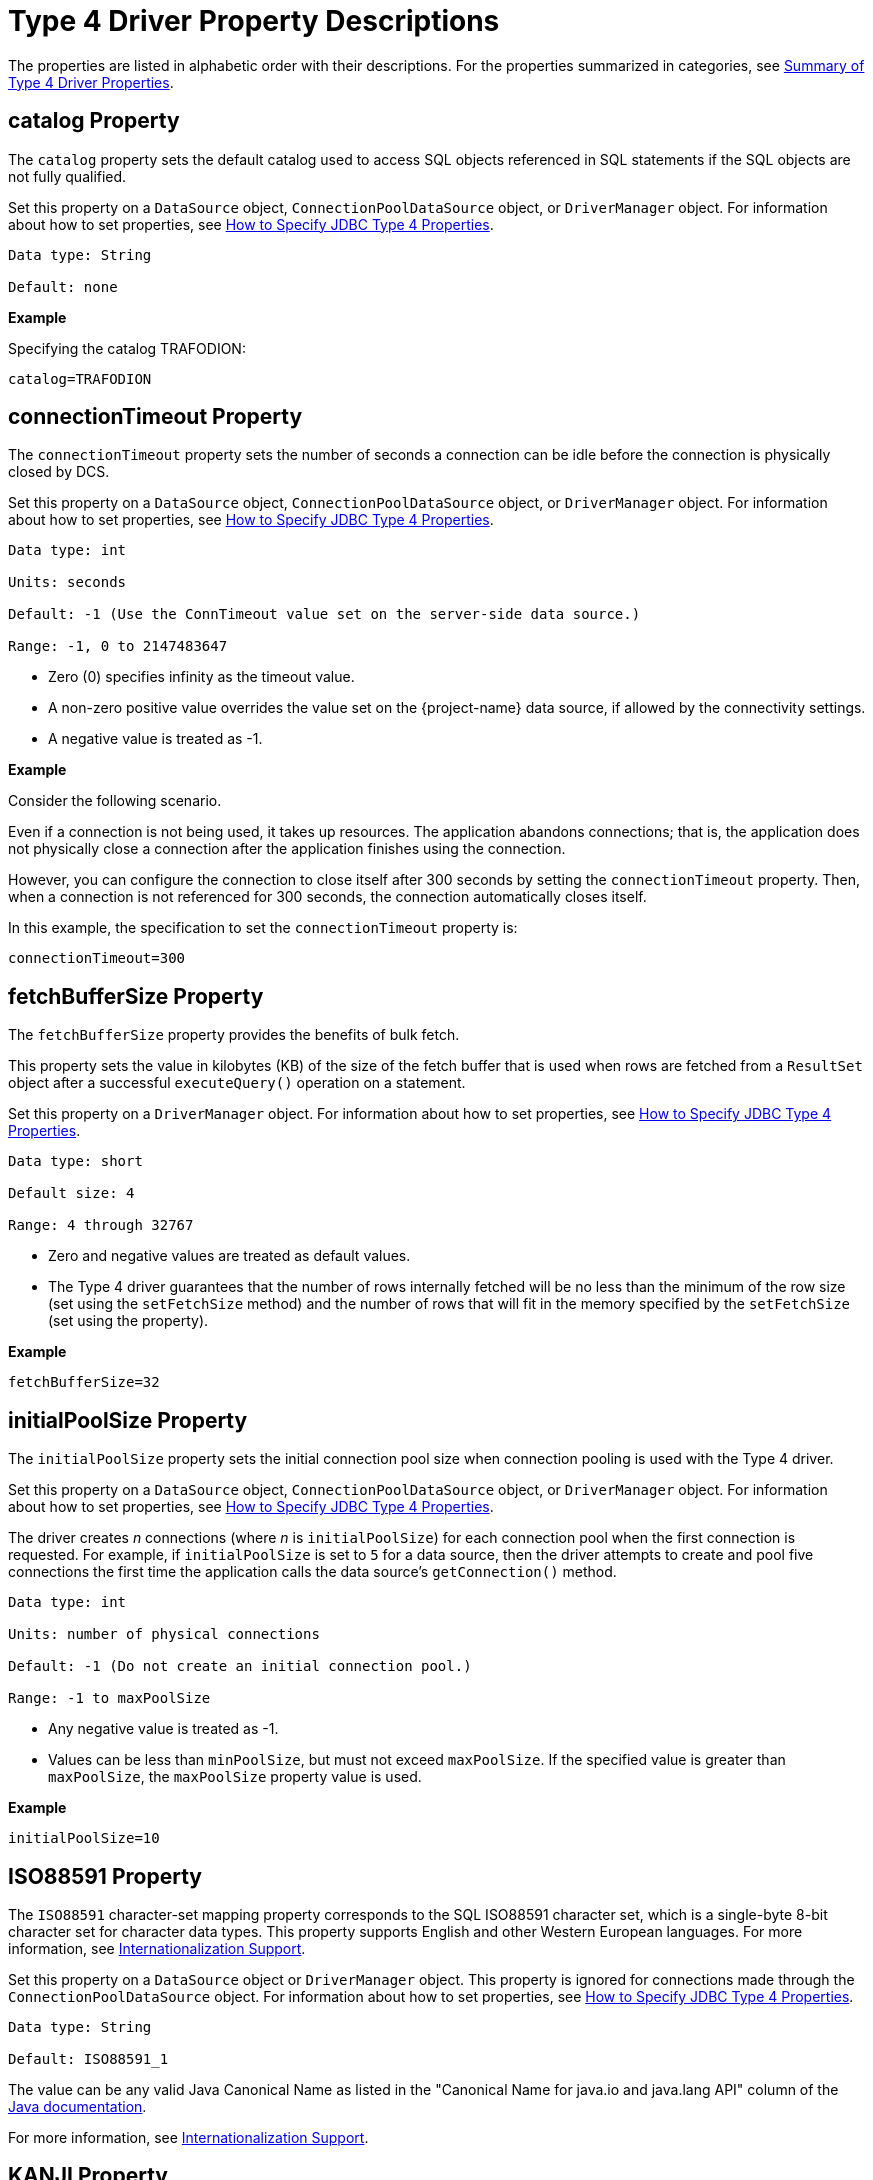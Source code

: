 ////
/**
 *@@@ START COPYRIGHT @@@
 * Licensed to the Apache Software Foundation (ASF) under one
 * or more contributor license agreements. See the NOTICE file
 * distributed with this work for additional information
 * regarding copyright ownership.  The ASF licenses this file
 * to you under the Apache License, Version 2.0 (the
 * "License"); you may not use this file except in compliance
 * with the License.  You may obtain a copy of the License at
 *
 *     http://www.apache.org/licenses/LICENSE-2.0
 *
 * Unless required by applicable law or agreed to in writing, software
 * distributed under the License is distributed on an "AS IS" BASIS,
 * WITHOUT WARRANTIES OR CONDITIONS OF ANY KIND, either express or implied.
 * See the License for the specific language governing permissions and
 * limitations under the License.
 * @@@ END COPYRIGHT @@@
 */
////

[[type-4-driver-property-descriptions]]
= Type 4 Driver Property Descriptions

The properties are listed in alphabetic order with their descriptions.
For the properties summarized in categories, see
<<summary-of-type-4-driver-properties, Summary of Type 4 Driver Properties>>.

////
[[blobtablename]]
== blobTableName Property

See <<lob-table-name, LOB Table Name Properties>>.
////

[[catalog]]
== catalog Property

The `catalog` property sets the default catalog used to access SQL objects
referenced in SQL statements if the SQL objects are not fully qualified.

Set this property on a `DataSource` object, `ConnectionPoolDataSource`
object, or `DriverManager` object. For information about how to set
properties, see
<<how-to-specify-jdbc-type-4-properties, How to Specify JDBC Type 4 Properties>>.

```
Data type: String

Default: none
```

*Example*

Specifying the catalog TRAFODION:

```
catalog=TRAFODION
```

////
[[clobtablename]]
== clobTableName Property

See <<lob-table-name, LOB Table Name Properties>>.
////

<<<
[[connectiontimeout]]
== connectionTimeout Property

The `connectionTimeout` property sets the number of seconds a connection
can be idle before the connection is physically closed by DCS.

Set this property on a `DataSource` object, `ConnectionPoolDataSource`
object, or `DriverManager` object. For information about how to set
properties, see
<<how-to-specify-jdbc-type-4-properties, How to Specify JDBC Type 4 Properties>>.

```
Data type: int

Units: seconds

Default: -1 (Use the ConnTimeout value set on the server-side data source.)

Range: -1, 0 to 2147483647
```

* Zero (0) specifies infinity as the timeout value.
* A non-zero positive value overrides the value set on the
{project-name}  data source, if allowed by the connectivity settings.
* A negative value is treated as -1.

*Example*

Consider the following scenario.

Even if a connection is not being used, it takes up resources. The application
abandons connections; that is, the application does not physically close a
connection after the application finishes using the connection.

However, you can configure the connection to close itself after 300 seconds by setting
the `connectionTimeout` property. Then, when a connection is not referenced for 300 seconds,
the connection automatically closes itself.

In this example, the specification to set the `connectionTimeout` property is:

```
connectionTimeout=300
```

<<<
[[fetchbuffersize]]
== fetchBufferSize Property

The `fetchBufferSize` property provides the benefits of bulk fetch.

This property sets the value in kilobytes (KB) of the size of the fetch
buffer that is used when rows are fetched from a `ResultSet` object after
a successful `executeQuery()` operation on a statement.

Set this property on a `DriverManager` object. For information about how to set
properties, see
<<how-to-specify-jdbc-type-4-properties, How to Specify JDBC Type 4 Properties>>.

```
Data type: short

Default size: 4

Range: 4 through 32767
```

* Zero and negative values are treated as default values.
* The Type 4 driver guarantees that the number of rows internally
fetched will be no less than the minimum of the row size (set using
the `setFetchSize` method) and the number of rows that will fit in the
memory specified by the `setFetchSize` (set using the property).

*Example*

```
fetchBufferSize=32
```

<<<
[[initialpoolsize]]
== initialPoolSize Property

The `initialPoolSize` property sets the initial connection pool size when
connection pooling is used with the Type 4 driver.

Set this property on a `DataSource` object, `ConnectionPoolDataSource`
object, or `DriverManager` object. For information about how to set
properties, see
<<how-to-specify-jdbc-type-4-properties, How to Specify JDBC Type 4 Properties>>.

The driver creates _n_ connections (where _n_ is `initialPoolSize`) for
each connection pool when the first connection is requested. For
example, if `initialPoolSize` is set to `5` for a data source, then the driver
attempts to create and pool five connections the first time the
application calls the data source's `getConnection()` method.

```
Data type: int

Units: number of physical connections

Default: -1 (Do not create an initial connection pool.)

Range: -1 to maxPoolSize
```

* Any negative value is treated as -1.
* Values can be less than `minPoolSize`, but must not exceed `maxPoolSize`.
If the specified value is greater than `maxPoolSize`, the `maxPoolSize`
property value is used.

*Example*

```
initialPoolSize=10
```

<<<
[[iso88591]]
== ISO88591 Property

The `ISO88591` character-set mapping property corresponds to the
SQL ISO88591 character set, which is a single-byte
8-bit character set for character data types. This property supports
English and other Western European languages. For more information, see
<<internationalization-support, Internationalization Support>>.

Set this property on a `DataSource` object or `DriverManager` object. This
property is ignored for connections made through the
`ConnectionPoolDataSource` object. 
For information about how to set properties, see
<<how-to-specify-jdbc-type-4-properties, How to Specify JDBC Type 4 Properties>>.
```
Data type: String

Default: ISO88591_1
```

The value can be any valid Java Canonical Name as listed in the
"Canonical Name for java.io and java.lang API" column of the
http://docs.oracle.com/javase/6/docs/technotes/guides/intl/encoding.doc.html[Java documentation].

For more information, see
<<internationalization-support, Internationalization Support>>.

<<<
[[kanji]]
== KANJI Property

The `KANJI` character-set mapping property corresponds to the
SQL KANJI character set, which is a double-byte character set widely used on Japanese mainframes.
This property is a subset of Shift JIS: the double character portion. The encoding for
this property is big endian.

Set this property on a `DataSource` object, `ConnectionPoolDataSource`
object, or `DriverManager` object.
For information about how to set properties, see
<<how-to-specify-jdbc-type-4-properties, How to Specify JDBC Type 4 Properties>>.

```
Data type: String

Default: SJIS (which is shift-JIS, Japanese)
```

*Example*

```
java -Dt4jdbc.KANJI=SJIS
```

For more information, see
<<internationalization-support, Internationalization Support>>.

<<<
[[ksc5601]]
== KSC5601 Property

The `KSC5601` character-set mapping property corresponds to the
SQL KSC5601 character set, which is a double-byte
character set.

Set this property on a `DataSource` object, `ConnectionPoolDataSource`
object, or `DriverManager` object.
For information about how to set properties, see
<<how-to-specify-jdbc-type-4-properties, How to Specify JDBC Type 4 Properties>>.

```
Data type: String

Default: ECU_KR (which is KS C 5601, ECU encoding, Korean)
```

The value can be any valid Java Canonical Name as listed in the
"Canonical Name for java.io and java.lang API" column of the
http://docs.oracle.com/javase/6/docs/technotes/guides/intl/encoding.doc.html[Java documentation].

*Example*

```
java -Dt4jdbc.KSC5601=ECU_KR
```

For more information, see
<<internationalization-support, Internationalization Support>>.

<<<
[[language]]
== language Property

The `language` property sets the language used for the error messages. For
more information about using this property, see
<<localizing-error-messages-and-status-messages, Localizing Error Messages and Status Messages>>

Set this property on a `DataSource` object, `ConnectionPoolDataSource`
object, or `DriverManager` object.
For information about how to set properties, see
<<how-to-specify-jdbc-type-4-properties, How to Specify JDBC Type 4 Properties>>.

```
Data type: String

Default: none
```

The value can be any valid Java Canonical Name as listed in the
"Canonical Name for java.io and java.lang API" column of the
http://docs.oracle.com/javase/6/docs/technotes/guides/intl/encoding.doc.html[Java documentation].

*Example*

To set the language to shift-JIS, Japanese:

```
language=SJIS
```

////
[[lob-table-name]]
== LOB Table Name Properties

LOB tables store data for BLOB columns and CLOB columns. The properties
that specify the LOB table for using BLOB columns or CLOB columns are:

* For the binary data for BLOB columns `blobTableName`.
* For the character data for CLOB columns `clobTableName`.

Set this property on a `DataSource` object, `ConnectionPoolDataSource`
object, or `DriverManager` object.
For information about how to set properties, see
<<how-to-specify-jdbc-type-4-properties, How to Specify JDBC Type 4 Properties>>.

The property value is of the form:

```
catalog_name.schema_name.lob_table_name
```

```
Data type: String

Default: none
```

*Example*

```
blobTableName=samdbcat.sales.lobvideo
```
////

<<<
[[logintimeout]]
== loginTimeout Property

The `loginTimeout` property sets the time limit that a connection can be
attempted before the connection disconnects. When a connection is
attempted for a period longer than the set value, in seconds, the
connection disconnects.

Set this property on a `DataSource` object, `ConnectionPoolDataSource`
object, or `DriverManager` object.
For information about how to set properties, see
<<how-to-specify-jdbc-type-4-properties, How to Specify JDBC Type 4 Properties>>.

```
Data type: int

Units: seconds

Default: 60

Range: 0 to 2147483647
```

If set to 0 (zero), no login timeout is specified.

<<<
[[maxidletime]]
== maxIdleTime Property

The `maxIdleTime` property determines the number of seconds that a
physical connection should remain unused in the pool before the
connection is closed. 0 (zero) indicates no limit.

Set this property on a `DataSource` object, `ConnectionPoolDataSource`
object, or `DriverManager` object.
For information about how to set properties, see
<<how-to-specify-jdbc-type-4-properties, How to Specify JDBC Type 4 Properties>>.

```
Data type: int

Units: seconds

Default: 0 (No timeout)

Range: 0 through 2147483647
```

Any negative value is treated as 0, which indicates that no time limit
applies.

*Example*

To set the maximum idle time to 5 minutes (300 seconds):

```
java -Dhpt4jdbc.maxIdleTime=300
```

<<<
[[maxpoolsize]]
== maxPoolSize Property

The `maxPoolSize` property sets the maximum number of physical connections
that the pool can contain. These connections include both free
connections and connections in use. When the maximum number of physical
connections is reached, the Type 4 driver throws an SQLException and
sends the message, Maximum pool size is reached.

Set this property on a `DataSource` object, `ConnectionPoolDataSource`
object, or `DriverManager` object.
For information about how to set properties, see
<<how-to-specify-jdbc-type-4-properties, How to Specify JDBC Type 4 Properties>>.

```
Data type: int

Units: number of physical connections

Default: -1 (Disables connection pooling.)

Range: -1, 0 through 2147483647, but greater than minPoolSize
```

The value determines connection-pool use as follows:

* Any negative value is treated like -1.

* 0 means no maximum pool size.

* A value of -1 disables connection pooling.

Any positive value less than `minPoolSize` is changed to the `minPoolSize` value.

<<<
[[maxstatements]]
== maxStatements Property

The `maxStatements` property sets the total number of `PreparedStatement`
objects that the connection pool should cache. This total includes both
free objects and objects in use.

Set this property on a `DataSource` object, `ConnectionPoolDataSource`
object, or `DriverManager` object.
For information about how to set properties, see
<<how-to-specify-jdbc-type-4-properties, How to Specify JDBC Type 4 Properties>>.

```
Data type: int

Units: number of objects

Default: 0 (Disables statement pooling.)

Range: 0 through 2147483647
```

The value 0 disables statement pooling. Any negative value is treated
like 0 (zero).

TIP: To improve performance, we recommend that you enable statement pooling for
your JDBC applications because this pooling can dramatically help the
performance of many applications.

NOTE: Statement pooling can be in effect only if connection pooling is
enabled.

*Example*

To specify statement pooling, type:

```
maxStatements=10
```

<<<
[[minpoolsize]]
== minPoolSize Property

The `minPoolSize` property limits the number of physical connections that
can be in the free connection pool.

Set this property on a `DataSource` object, `ConnectionPoolDataSource`
object, or `DriverManager` object.
For information about how to set properties, see
<<how-to-specify-jdbc-type-4-properties, How to Specify JDBC Type 4 Properties>>.

```
Data type: int

Default: -1 (The minPoolSize value is ignored.)

Range: -1, 0 through n, but less than maxPoolSize
```

* Any negative value is treated like -1.

* Any value greater than `maxPoolSize` is changed to the `maxPoolSize` value.

* The value of `minPoolSize` is set to -1 when `maxPoolSize` is -1. The value determines
connection pool use as follows:

** When the number of physical connections in the free pool reaches the
`minPoolSize` value, the Type 4 driver closes subsequent connections by
physically closing them and not adding them to the free pool.

** 0 (zero) means that the connections are not physically closed; the
connections are always added to the free pool when the connection is
closed.

*Example*

Use the following specification to set the `minPoolSize`
value to 1, which ensures that one connection is always retained:

```
minPoolSize=1
```

<<<
[[networktimeout]]
== networkTimeout Property

The `networkTimeout` property sets a time limit that the driver waits for
a reply from the database server. When an operation is attempted for a
period longer than the set value, in seconds, the driver stops waiting
for a reply and returns an SQLException to the user application.

Set this property on a `DataSource` object, `ConnectionPoolDataSource`
object, or `DriverManager` object.
For information about how to set properties, see
<<how-to-specify-jdbc-type-4-properties, How to Specify JDBC Type 4 Properties>>.

CAUTION: Be careful when using this property. A network timeout causes
the socket connection between the Type 4 driver and the connectivity
server to timeout. If the server is engaged in a transaction or an SQL
operation, then the server continues to perform that transaction or
operation until the transaction or operation fails, the transaction
manager times out, or the server realizes that the Type 4 driver client
has gone away. A network timeout can result in an open transaction or
operation that continues for a significant time before failing or
rolling back. As a result of a network timeout, the connection becomes
unavailable.

```
Data type: int

Units: seconds

Default: 0 (No network timeout is specified.)

0 through to 2147483647
```

<<<
[[password]]
== password Property

The `password` property sets the password value for passing to the DCS
server. By using this property, you can also change the password. The
password is encrypted when it is passed to the server.

The format for specifying the password is:

```
password=old [, new, new ]
```

* `old` is the current password

* `new` is the new password. Passwords must be 6 to 8 characters long and
cannot contain double quotes (").

Set this property on a `DataSource` object, `ConnectionPoolDataSource`
object, or `DriverManager` object.
For information about how to set properties, see
<<how-to-specify-jdbc-type-4-properties, How to Specify JDBC Type 4 Properties>>.

```
Data type: String

Default: empty string
```

*Example*

```
password=eye0weU$
```

[[properties]]
== properties Property

The `properties` property specifies the location of the properties file
that contains keyword-value pairs that specify property values for
configuring the Type 4 driver. For more information, see
<<creating-and-using-a-properties-file, Creating and Using a Properties File>>.

<<<
[[reservedatalocators]]
== reserveDataLocators Property

The `reserveDataLocators` property sets the number of data locators to be
reserved for a process that stores data in a LOB table.

Set this property on a `DataSource` object, `ConnectionPoolDataSource`
object, or `DriverManager` object.
For information about how to set properties, see
<<how-to-specify-jdbc-type-4-properties, How to Specify JDBC Type 4 Properties>>.

```
Data type: int

Units: number of data locators to be reserved

Default: 100

Range: 1 to 9,223,372,036,854,775,807 (2**63 -1)
```

Do not set a value much greater than the number of data locators
actually needed. If the specified value is 0 (zero) or less, the default
value (100) is used.

Base the setting of the value of the `reserveDataLocators` property on the
application profile being executed. If the application inserts a large
number of LOB items, then a higher value of the `reserveDataLocators` property
can prevent frequent updating of the `ZZ_DATA_LOCATOR` value in the LOB
table. However, if the application inserts only a small number of LOB
items, then a smaller value is better. If a large value is used, then holes
(unused data-locator numbers) could occur in the LOB table. These holes
represent unused space.

Also, the administrator should avoid setting high values for the
`reserveDataLocators` (for example, in the range of trillions or so).
Setting high values prevents other Type 4 applications that use LOB
table from reserving data locators.

For additional information about data locator use, see
<<reserving-data-locators, Reserving Data Locators>>.

To change this value for a JDBC application, specify this property from
the command line.

*Example*

The following command reserves 150 data
locators for program class `myProgramClass`.

```
java -Dhpt4jdbc.reserveDataLocators=150 myProgramClass
```

<<<
[[roundingmode]]
== roundingMode Property

The `roundingMode` property specifies the rounding behavior of the Type 4
driver. For example, if the data is 1234.127 and column definition is
`NUMERIC(6, 2)` and the application does `setDouble()` and `getDouble()`,
then the value returned is 1234.12, which is truncated as specified by the
default rounding mode, `ROUND_DOWN`.

Set this property on a `DataSource` object, `ConnectionPoolDataSource`
object, or `DriverManager` object.
For information about how to set properties, see
<<how-to-specify-jdbc-type-4-properties, How to Specify JDBC Type 4 Properties>>.

```
Data type: String

Default: ROUND_DOWN
```

Values for roundingMode are:

```
ROUND_CEILING

ROUND_DOWN

ROUND_FLOOR

ROUND_HALF_DOWN

ROUND_HALF_EVEN

ROUND_HALF_UP

ROUND_UNNECESSARY

ROUND_UP
```

* For the definition of rounding mode values, see the
https://docs.oracle.com/javase/7/docs/api/java/math/BigDecimal.html[java.math.BigDecimal] documentation.

* If the application sets erroneous values for the `roundingMode` property, no error is thrown by the Type 4 driver.
The driver uses `ROUND_DOWN` value instead.

* To have the application get the `DataTruncation` exception when data is
truncated, set the `roundingMode` property to `ROUND_UNNECESSARY`.

<<<
[[schema]]
== schema Property

The `schema` property sets the database schema that accesses SQL objects
referenced in SQL statements if the SQL objects are not fully qualified.

Set this property on a `DataSource` object, `ConnectionPoolDataSource`
object, or `DriverManager` object.
For information about how to set properties, see
<<how-to-specify-jdbc-type-4-properties, How to Specify JDBC Type 4 Properties>>.

```
Data type: String

Default: none
```

*Example*

```
schema=sales
```

<<<
[[t4logfile]]
== T4LogFile Property

The `T4LogFile` property sets the name of the logging file for the Type 4 driver.

Set this property on a `DataSource` object, `ConnectionPoolDataSource`
object, or `DriverManager` object.
For information about how to set properties, see
<<how-to-specify-jdbc-type-4-properties, How to Specify JDBC Type 4 Properties>>.

```
Data type: String
```

Default file name is defined by the following pattern:

```
%h/t4jdbc%u.log
```

where

* `/` represents the local pathname separator.

* `%h` represents the value of the user.home system property. _%u_
represents a unique number to resolve conflicts.

Any valid file name for your system is allowed.

If you explicitly specify a log file, then that file is overwritten each time
a `FileHandler` is established using that file name.

To retain previously created log files, use the standard
`java.util.logging `file syntax to append a unique number onto each log
file.

*Example*

You can have the following property in a data source:

```
T4LogFile = C:/temp/MyLogFile%u.log
```

That name causes the Type 4 driver to create a new log file using a
unique name for each connection made through that data source.

<<<
*Example*

```
C:/temp/MyLogFile43289.log

C:/temp/MyLogFile87634.log

C:/temp/MyLogFile27794.log
```

If you explicitly specify a log file that is not fully qualified, the
Type 4 driver creates the file in the current working directory, for
example, in the directory from which the JVM was invoked.

For detailed information about java.util.logging, see the
https://docs.oracle.com/javase/7/docs/api/java/util/logging/package-summary.html[logging summary] documentation. 

<<<
[[t4loglevel]]
== T4LogLevel Property

The `T4LogLevel` property sets the logging levels that control logging
output for the Type 4 driver. The Java package java.util.logging logs
error messages and traces messages in the driver.

Set this property on a `DataSource` object, `ConnectionPoolDataSource`
object, or `DriverManager` object.
For information about how to set properties, see
<<how-to-specify-jdbc-type-4-properties, How to Specify JDBC Type 4 Properties>>.

```
Data type: String

Default: OFF
```

*Logging Levels*
[cols="20%,80%",options="header" ]
|===
| Level     | Description
| `OFF`     | A special level that turns off logging; the default setting.
| `SEVERE`  | Indicates a serious failure; usually applies to SQL exceptions generated by the Type 4 driver.
| `WARNING` | Indicates a potential problem, which usually applies to SQL warnings generated by the Type 4 driver.
| `INFO`    | Provides informational messages, typically about connection pooling, statement pooling, and resource usage. This information can
help in tuning application performance.
| `CONFIG`  | Provides static configuration messages that can include property values and other Type 4 driver configuration information.
| `FINE`    | Provides tracing information from the Type 4 driver methods described in the Type 4 driver API. The level of tracing is equivalent
to the level of tracing provided when calling the `setLogWriter()` method of the `DriverManager` class or the DataSource class.
| `FINER`   | Indicates a detailed tracing message for which internal Type 4 driver methods provide messages. These messages can be useful in debugging the Type 4 driver.
| `FINEST`  | Indicates a highly detailed tracing message. The driver provides detailed internal data messages that can be useful in debugging the Type 4 driver.
| `ALL`     |Logs all messages.
|===

*Example*

To enable tracing, use the `hpt4jdbc.T4LogLevel` property specified in the command line:

```
-Dt4jdbc.T4LogLevel=FINE
```

<<<
[[t4loglevel-considerations]]
=== T4LogLevel Considerations

* If a security manager is defined by your application using an AppServer,
then `LoggingPermission` must be must be granted in the `java.policy` file as
follows:
+
```
permission java.util.logging.LoggingPermission "control", "" ;
```

* The Type 4 driver is not designed to inherit the `java.util.logging.FileHandler.level` settings at program startup.

<<<
[[translationverification]]
== translationVerification Property

The `translationVerification` property defines the behavior of the driver
if the driver cannot translate all or part of an SQL statement or SQL
parameter.

Set this property on a `DataSource` object, `ConnectionPoolDataSource`
object, or `DriverManager` object.
For information about how to set properties, see
<<how-to-specify-jdbc-type-4-properties, How to Specify JDBC Type 4 Properties>>.

The value can be TRUE or FALSE.

```
Data type: String

Default: FALSE
```


[cols="10%,45%,45%", options="header"]
|===
| Value   | Scenario | What Happens
| `FALSE` | The driver is unable to translate all or part of an SQL statement, then the translation is unspecified. |
In most cases, the characters that are untranslatable are encoded as ISO88591 single-byte question marks (`?` or `0x3F`). No
exception or warning is thrown.
| `TRUE`  | The driver cannot translation all or part of an SQL statement or parameter. | The driver throws an SQLException with this text. +
 +
`Translation of parameter to {0} failed. Cause: {1}` +
 +
where `{0}` is replaced with the target character set and `{1}` is
replaced with the cause of the translation failure.
|===

NOTE: If the `translationVerification` property is set to TRUE, then the process can
use significantly more system resources. For better performance, set this property to FALSE.

For more information, see <<internationalization-support, Internationalization Support>>.

<<<
[[url]]
== url Property

The `url` property sets the URL value for the database.
This property is used in the `DriverManager` object. The format
to specify the URL is:

```
jdbc:t4jdbc//<primary IP addr or hostname of database>:23400/[:]
[ property=value [ ; property2=value ] ... ]
```

where `<primary IP_addr or hostname of database>:23400>` specifies the location of the database.

```
Data type: String

Default: none
```

*Example*

```
url=jdbc:t4jdbc://mynode.mycompanynetwork.net:23400/
```

[[url-property-considerations]]
=== url Property Considerations

* If the url parameter is not specified and `DriverManager.getConnection()` is called, then the Type 4 driver throws an SQLException.

* If you use a literal IPV4 or IPV6 address in a URL, note these guidelines:

** *For IPV6 only*: enclose the address in brackets (`[` and `]`).

** The port number is optional according to both the IPV4 and IPV6 standard.

** The default port number for the database is `23400`.

<<<
[[user]]
== user Property

The `user` property sets the role value for the connectivity service. The
role name passed must have adequate access permissions for SQL data
accessed through the connectivity service.

Set this property on a `DataSource` object, `ConnectionPoolDataSource`
object, or `DriverManager` object.
For information about how to set properties, see
<<how-to-specify-jdbc-type-4-properties, How to Specify JDBC Type 4 Properties>>.

```
Data type: String

Default: empty string

```

*Example*

```
user=System_rolename
```

